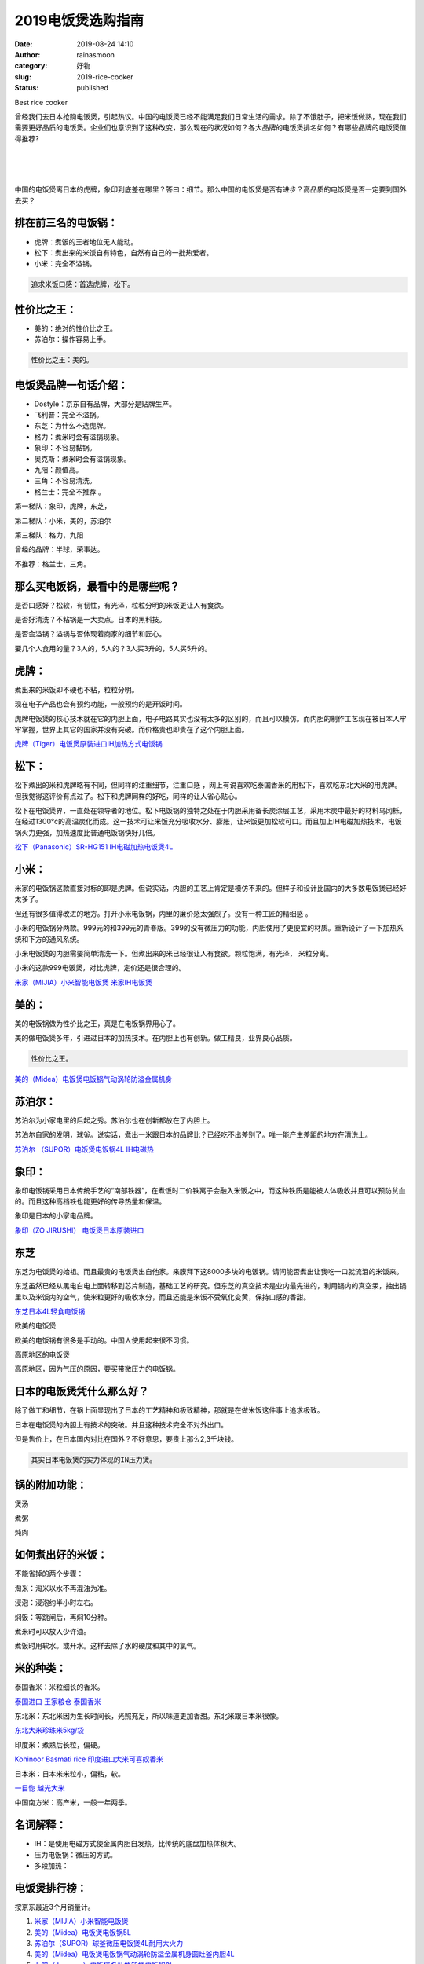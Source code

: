 2019电饭煲选购指南
##################
:date: 2019-08-24 14:10
:author: rainasmoon
:category: 好物
:slug: 2019-rice-cooker
:status: published

.. raw:: html

   <figure class="wp-block-image">

| |2019 best rice cooker|

.. raw:: html

   <figcaption>

Best rice cooker

.. raw:: html

   </figcaption>
   </figure>

曾经我们去日本抢购电饭煲，引起热议。中国的电饭煲已经不能满足我们日常生活的需求。除了不饿肚子，把米饭做熟，现在我们需要更好品质的电饭煲。企业们也意识到了这种改变，那么现在的状况如何？各大品牌的电饭煲排名如何？有哪些品牌的电饭煲值得推荐?

| 
|  
|  

中国的电饭煲离日本的虎牌，象印到底差在哪里？答曰：细节。那么中国的电饭煲是否有进步？高品质的电饭煲是否一定要到国外去买？

排在前三名的电饭锅：
====================

-  虎牌：煮饭的王者地位无人能动。
-  松下：煮出来的米饭自有特色，自然有自己的一批热爱者。
-  小米：完全不溢锅。

.. code:: wp-block-preformatted

    追求米饭口感：首选虎牌，松下。

性价比之王：
============

-  美的：绝对的性价比之王。
-  苏泊尔：操作容易上手。

.. code:: wp-block-preformatted

    性价比之王：美的。

电饭煲品牌一句话介绍：
======================

-  Dostyle：京东自有品牌，大部分是贴牌生产。
-  飞利普：完全不溢锅。
-  东芝：为什么不选虎牌。
-  格力：煮米时会有溢锅现象。
-  象印：不容易黏锅。
-  奥克斯：煮米时会有溢锅现象。
-  九阳：颜值高。
-  三角：不容易清洗。
-  格兰士：完全不推荐 。

第一梯队：象印，虎牌，东芝，

第二梯队：小米，美的，苏泊尔

第三梯队：格力，九阳

曾经的品牌：半球，荣事达。

不推荐：格兰士，三角。

那么买电饭锅，最看中的是哪些呢？
================================

是否口感好？松软，有韧性，有光泽，粒粒分明的米饭更让人有食欲。

是否好清洗？不粘锅是一大卖点。日本的黑科技。

是否会溢锅？溢锅与否体现着商家的细节和匠心。

要几个人食用的量？3人的，5人的？3人买3升的，5人买5升的。

虎牌：
======

.. raw:: html

   <figure class="wp-block-image">

|Tiger kitchen|

.. raw:: html

   </figure>

煮出来的米饭即不硬也不粘，粒粒分明。

现在电子产品也会有预约功能，一般预约的是开饭时间。

虎牌电饭煲的核心技术就在它的内胆上面，电子电路其实也没有太多的区别的，而且可以模仿。而内胆的制作工艺现在被日本人牢牢掌握，世界上其它的国家并没有突破。而价格贵也即贵在了这个内胆上面。

`虎牌（Tiger）电饭煲原装进口IH加热方式电饭锅 <https://union-click.jd.com/jdc?e=&p=AyIGZRprFQMbBlYYXyVGTV8LRGtMR1dGFxBFC1pXUwkEBwpZRxgHRQcLREJEAQUcTVZUGAVJHk1cTQkTSxhBekcLVRpSFAERA2VmQW5YQFpUUDkcGBdRV14%2Bd0tbXAJrVxkyEzdVGloVBxEGXBJdJTISAGVNNRUDEwZUGlgQARU3VCtbEQYaBlYaWR0CFQRUK1wVCyJEBUMERUBOWQtEayUyETdlK1slASJFOxIOEFcaB10eCEVWGgJVG1McCxcGXRNdFAsWBVFMXUdRIgVUGl8c&t=W1dCFFlQCxxKQgFHREkdSVJKSQVJHFRXFk9FUlpGQUpLCVBaTFhbXQtWVmpSWRtaHAMRBFE%3D>`__

松下：
======

松下煮出的米和虎牌略有不同，但同样的注重细节，注重口感 ，网上有说喜欢吃泰国香米的用松下，喜欢吃东北大米的用虎牌。但我觉得这评价有点过了。松下和虎牌同样的好吃，同样的让人省心贴心。

松下在电饭煲界，一直处在领导者的地位。松下电饭锅的独特之处在于内胆采用备长炭涂层工艺，采用木炭中最好的材料乌冈栎，在经过1300°c的高温炭化而成。这一技术可让米饭充分吸收水分、膨胀，让米饭更加松软可口。而且加上IH电磁加热技术，电饭锅火力更强，加热速度比普通电饭锅快好几倍。

`松下（Panasonic）SR-HG151 IH电磁加热电饭煲4L <https://union-click.jd.com/jdc?e=&p=AyIGZRprEwcaAFIYWyVGTV8LRGtMR1dGFxBFC1pXUwkEBwpZRxgHRQcLREJEAQUcTVZUGAVJHk1cTQkTSxhBekcLUx5TEgURB2UfB2NeEGEpaThueHIGC2QhUXlTDxZrVxkyEzdVGloVBxEGXBJdJTISAGVNNRUDEwZUE1ISCxU3VCtbEQYaBlYaXBIKEgNWK1wVCyJEBUMERUBOWQtEayUyETdlK1slASJFO0hYFwQSUAJPWh1QRQIHHg8dURUAURNZRwBBVVEcDEdQIgVUGl8c&t=W1dCFFlQCxxKQgFHREkdSVJKSQVJHFRXFk9FUlpGQUpLCVBaTFhbXQtWVmpSWR1eHQUVBFU%3D>`__

小米：
======

米家的电饭锅这款直接对标的即是虎牌。但说实话，内胆的工艺上肯定是模仿不来的。但样子和设计比国内的大多数电饭煲已经好太多了。

但还有很多值得改进的地方。打开小米电饭锅，内里的廉价感太强烈了。没有一种工匠的精细感 。

小米的电饭锅分两款。999元的和399元的青春版。399的没有微压力的功能，内胆使用了更便宜的材质。重新设计了一下加热系统和下方的通风系统。

小米电饭煲的内胆需要简单清洗一下。但煮出来的米已经很让人有食欲。颗粒饱满，有光泽， 米粒分离。

小米的这款999电饭煲，对比虎牌，定价还是很合理的。

`米家（MIJIA）小米智能电饭煲 米家IH电饭煲 <https://union-click.jd.com/jdc?e=&p=AyIGZRprEAMRBVcSUyVGTV8LRGtMR1dGFxBFC1pXUwkEBwpZRxgHRQcLREJEAQUcTVZUGAVJHk1cTQkTSxhBekcLUBpYFwAbD2VLKWpQEFwiWjlLGBp3K0MIR3hIZilNVxkyEzdVGloVBxEGXBJdJTISAGVNNRUDEwZUGl4VARA3VCtbEQYaBlYaXRMGGw5WK1wVCyJEBUMERUBOWQtEayUyETdlK1slASJFOxteHVcWUgAeXhwFQAJSG19FVxRQVktTRQESU1dLCRwDIgVUGl8c&t=W1dCFFlQCxxKQgFHREkdSVJKSQVJHFRXFk9FUlpGQUpLCVBaTFhbXQtWVmpSWR5aFgAQDl0%3D>`__

美的：
======

美的电饭锅做为性价比之王，真是在电饭锅界用心了。

美的做电饭煲多年，引进过日本的加热技术。在内胆上也有创新。做工精良，业界良心品质。

.. code:: wp-block-preformatted

    性价比之王。

`美的（Midea）电饭煲电饭锅气动涡轮防溢金属机身 <https://union-click.jd.com/jdc?e=&p=AyIGZRprFQIQA1IbWyVGTV8LRGtMR1dGFxBFC1pXUwkEBwpZRxgHRQcLREJEAQUcTVZUGAVJHk1cTQkTSxhBekcLVRtZEQUSB2VbW0Z3WW4WHjkRVmtRMQESY3BEcgtNVxkyEzdVGloVBxEGXBJdJTISAGVNNRUDEwZUGlsWCxI3VCtbEQYaBlYaUhEGEQJWK1wVCyJEBUMERUBOWQtEayUyETdlK1slASJFO0wIElcaVF1OWxdQEgJQTFNGBxpXBk5YHFJHBVxPC0BQIgVUGl8c&t=W1dCFFlQCxxKQgFHREkdSVJKSQVJHFRXFk9FUlpGQUpLCVBaTFhbXQtWVmpSWRtbFwYVB1U%3D>`__

苏泊尔：
========

苏泊尔为小家电里的后起之秀。苏泊尔也在创新都放在了内胆上。

苏泊尔自家的发明，球釡。说实话，煮出一米跟日本的品牌比？已经吃不出差别了。唯一能产生差距的地方在清洗上。

`苏泊尔 （SUPOR）电饭煲电饭锅4L IH电磁热 <https://union-click.jd.com/jdc?e=&p=AyIGZRprEwARB1MYWCVGTV8LRGtMR1dGFxBFC1pXUwkEBwpZRxgHRQcLREJEAQUcTVZUGAVJHk1cTQkTSxhBekcLUxlYFQQRBGVBBB1%2FFl8WeD5MQnVvBnMTall3RyZrVxkyEzdVGloVBxEGXBJdJTISAGVNNRUDEwZUGlsWARs3VCtbEQUVAFYcUxICGgJcK1wVCyJEBUMERUBOWQtEayUyETdlK1slASJFOx9YEVcaUgFLDBBSQQIAT14dVxAOBRlZFVYXBQcTWBZVIgVUGl8c>`__

象印：
======

象印电饭锅采用日本传统手艺的“南部铁器”，在煮饭时二价铁离子会融入米饭之中，而这种铁质是能被人体吸收并且可以预防贫血的。而且这种高档铁也能更好的传导热量和保温。

象印是日本的小家电品牌。

`象印（ZO JIRUSHI） 电饭煲日本原装进口 <https://union-click.jd.com/jdc?e=&p=AyIGZR5bFQoRAlAeUyUCFABUHlkTCxUDZV8ETVxNNwxeHlRAGRlLQx5BXg1bSkAOClBMW0tdC1ZWDEANTx0KUkBCDUUEG0RCRAFjDhkCFABUHlkTCxUDZUdaHF55UlF9OX1wVFs8ZBsRHEh3Ll1XGTITN1UaWhUHEQZcEl0lMhIAZVo1FQcaAFcaaxQyEgNSHFwWABQEUBxZEjIVB1wrGEVaTVcXRwVLXSI3ZRhrJTISN1YrGXtVFVVXSFIcCxVTARxeEAoXDwIcDEcHEwRVTF0dBxUGXCtZFAMWDg%3D%3D>`__

东芝
====

东芝为电饭煲的始祖。而且最贵的电饭煲出自他家。来膜拜下这8000多块的电饭锅。请问能否煮出让我吃一口就流泪的米饭来。

东芝虽然已经从黑电白电上面转移到芯片制造，基础工艺的研究。但东芝的真空技术是业内最先进的，利用锅内的真空汞，抽出锅里以及米饭内的空气，使米粒更好的吸收水分，而且还能是米饭不受氧化变黄，保持口感的香甜。

`东芝日本4L轻食电饭锅 <https://union-click.jd.com/jdc?e=&p=AyIGZRteEwUSBlMcXRYyEARcHloTBxIHXR5rUV1KWQorAlBHU0VeBUVNR0ZbSkdETlcNVQtHRVNSUVNLXANBRA1XB14DS10cQQVYD21XHgVWEl4UBBcHVRNeJVJFQQteAGJ7cVgzXBxmBk5VDhg5b1QeC2UaaxUDEwdQGFocCxQ3ZRtcJUN8B1QaWxEAFw9lGmsVBhUAUhhTEAsaD1YeaxICGzcWSwNKUlBbC0UEJTIiBGUraxUyETcXdVsQBxNQVEkIEwpAAlBJCR0LGgRSHFlAUhRUABNYHFcbN1caWhEL>`__

欧美的电饭煲

欧美的电饭锅有很多是手动的。中国人使用起来很不习惯。

高原地区的电饭煲

高原地区，因为气压的原因，要买带微压力的电饭锅。

日本的电饭煲凭什么那么好？
==========================

除了做工和细节，在锅上面显现出了日本的工艺精神和极致精神，那就是在做米饭这件事上追求极致。

日本在电饭煲的内胆上有技术的突破。并且这种技术完全不对外出口。

但是售价上，在日本国内对比在国外？不好意思，要贵上那么2,3千块钱。

.. code:: wp-block-preformatted

    其实日本电饭煲的实力体现的IN压力煲。

锅的附加功能：
==============

煲汤

煮粥

炖肉

如何煮出好的米饭：
==================

不能省掉的两个步骤：

淘米：淘米以水不再混浊为准。

浸泡：浸泡约半小时左右。

焖饭：等跳闸后，再焖10分种。

煮米时可以放入少许油。

煮饭时用软水。或开水。这样去除了水的硬度和其中的氯气。

米的种类：
==========

泰国香米：米粒细长的香米。

`泰国进口 王家粮仓 泰国香米 <https://union-click.jd.com/jdc?e=&p=AyIGZRtZHAIVBFceWRMyFgVRGlwTAyJDCkMFSjJLQhBaGR4cDF8QTwcKXg1cAAQJS14MQQVYDwtFSlMTBAtHR0pZChUdRUFGfwAXXxcGEwBTGmtVRXlXJXJfZmJrAAlnOkJjYmQRfShDDh43VCtbFAMSAlYaUhwEIjdVHGtXbMeOyc3JtNStvYGE3MOBjdLfuWsUMhIDUhxcFgsUAVIcXBUyFQdcKxhFWk1XF0cFS10iN2UYayUyEjdWKxl7UUUFUxwMRVJBUgZLXhMGE1QFGFwSUBIFVxxTFwoaAgErWRQDFg4%3D>`__

东北米：东北米因为生长时间长，光照充足，所以味道更加香甜。东北米跟日本米很像。

`东北大米珍珠米5kg/袋 <https://union-click.jd.com/jdc?e=&p=AyIGZRtYEgMXA10YWhYyFgVUGF4TBBsHXRtrUV1KWQorAlBHU0VeBUVNR0ZbSkdETlcNVQtHRVNSUVNLXANBRA1XB14DS10cQQVYD21XHgNXGlgQBBQOVRNbJWNJbiVJKVBgcAAnayxKYhNYS1sMFWIeC2UaaxUDEwdQGFocCxQ3ZRtcJUN8AVMbXREAIgZlG18SBRUEXRpaHAMbA2UcWxwyUVcNRAtXXkxZCitrJQEiN2UbaxYyUGlRSFsVABMCXBpbEwIXBVYSCB0DFlRUS1MTAxtUVUxZFjIQBlQfUg%3D%3D>`__

印度米：煮熟后长粒，偏硬。

`Kohinoor Basmati rice 印度进口大米可喜奴香米 <https://union-click.jd.com/jdc?e=&p=AyIGZRtSFAYQAVcSUxIyFgdUG14XBhQDVhJrUV1KWQorAlBHU0VeBUVNR0ZbSkdETlcNVQtHRVNSUVNLXANBRA1XB14DS10cQQVYD21XHgNVGlsQABYBURhSJX8IUQFAK0tYcVwrRBBPeBt%2BU1wrUmIeC2UaaxUDEwdQGFocCxQ3ZRtcJUN8B1QbXhMKEgRlGmsVBhUAUhhSHAYbBVUSaxICGzcWSwNKUlBbC0UEJTIiBGUraxUyETcXdVkWCxcHABNeQgYUV1AcWUYKFgIGGAxAB0YCBh0IEgQXN1caWhEL>`__

日本米：日本米米粒小，偏粘，软。

`一目惚 越光大米 <https://union-click.jd.com/jdc?e=&p=AyIGZRteEwcWAl0ZXBYyEAVXG1wTAhMEUxtrUV1KWQorAlBHU0VeBUVNR0ZbSkdETlcNVQtHRVNSUVNLXANBRA1XB14DS10cQQVYD21XHgVXGVsSBBIGVh1bJUBCRVMcAXAYcWYnWQh0aVtPIHtfEXIeC2UaaxUDEwdQGFocCxQ3ZRtcJUN8B1QaWhYHFQ5lGmsVBhUAUhhSHQEbBFMeaxICGzcWSwNKUlBbC0UEJTIiBGUraxUyETcXdQxAUUVSARxSFFZFAVAbX0ILRgJRE1wUUBNXAR1fRgpFN1caWhEL>`__

中国南方米：高产米，一般一年两季。

名词解释：
==========

-  IH：是使用电磁方式使金属内胆自发热。比传统的底盘加热体积大。
-  压力电饭锅：微压的方式。
-  多段加热：

电饭煲排行榜：
==============

按京东最近3个月销量计。

#. `米家（MIJIA）小米智能电饭煲 <https://union-click.jd.com/jdc?e=&p=AyIGZRprEAMRBVcSUyVGTV8LRGtMR1dGFxBFC1pXUwkEBwpZRxgHRQcLREJEAQUcTVZUGAVJHk1cTQkTSxhBekcLUBpYFwAbD2VaP1dBbk82WThUAVpSDU8SanBFBiVNVxkyEzdVGloVBxEGXBJdJTISAGVNNRUDEwZUGl4VARA3VCtbEQUVAFYYWBIDEgVXK1wVCyJEBUMERUBOWQtEayUyETdlK1slASJFO05aEgdBBAEYXBUAGgJREg5GCxMPBRNZFQMVBVNOWxMDIgVUGl8c>`__
#. `美的（Midea）电饭煲电饭锅5L <https://union-click.jd.com/jdc?e=&p=AyIGZRprFgsVBlEdWCVGTV8LRGtMR1dGFxBFC1pXUwkEBwpZRxgHRQcLREJEAQUcTVZUGAVJHk1cTQkTSxhBekcLVhJcFAYUBGUSWEZidEMnYz5TdBJmJUQtQEVAeitrVxkyEzdVGloVBxEGXBJdJTISAGVNNRUDEwZUGlsWCxI3VCtbEQUVAFYYWRQLEA9TK1wVCyJEBUMERUBOWQtEayUyETdlK1slASJFO05aEgdBBAEYXBUAGgJREg5GCxMPBRNZFQMVBVNOWxMDIgVUGl8c>`__
#. `苏泊尔（SUPOR）球釜微压电饭煲4L耐用大火力 <https://union-click.jd.com/jdc?e=&p=AyIGZRprEQARAlQcXyVGTV8LRGtMR1dGFxBFC1pXUwkEBwpZRxgHRQcLREJEAQUcTVZUGAVJHk1cTQkTSxhBekcLURlYEAMVA2VYPWtdZgciGjhLYFtRJUwPfHpZXRdrVxkyEzdVGloVBxEGXBJdJTISAGVNNRUDEwZUGlsWARs3VCtbEQYbD1AfXxYDGgZSK1wVCyJEBUMERUBOWQtEayUyETdlK1slASJFOxlZE1cQDgIaXRJREgIFGg8cBBdQXBkJRwYTA11ODB1RIgVUGl8c&t=W1dCFFlQCxxKQgFHREkdSVJKSQVJHFRXFk9FUlpGQUpLCVBaTFhbXQtWVmpSWR9ZFgcTAFE%3D>`__
#. `美的（Midea）电饭煲电饭锅气动涡轮防溢金属机身圆灶釜内胆4L <https://union-click.jd.com/jdc?e=&p=AyIGZRprFQIQA1IbWyVGTV8LRGtMR1dGFxBFC1pXUwkEBwpZRxgHRQcLREJEAQUcTVZUGAVJHk1cTQkTSxhBekcLVRtZEQUSB2VHWRUDbVweGDlLBUx9EFo%2BagBaXQx7VxkyEzdVGloVBxEGXBJdJTISAGVNNRUDEwZUGlsWCxI3VCtbEQYbD1AfXxMAEQdWK1wVCyJEBUMERUBOWQtEayUyETdlK1slASJFOxlZE1cQDgIaXRJREgIFGg8cBBdQXBkJRwYTA11ODB1RIgVUGl8c&t=W1dCFFlQCxxKQgFHREkdSVJKSQVJHFRXFk9FUlpGQUpLCVBaTFhbXQtWVmpSWRtbFwYVB1U%3D>`__
#. `九阳（Joyoung）电饭煲多功能智能电饭锅3L <https://union-click.jd.com/jdc?e=&p=AyIGZRprFQUQAV0SXSVGTV8LRGtMR1dGFxBFC1pXUwkEBwpZRxgHRQcLREJEAQUcTVZUGAVJHk1cTQkTSxhBekcLVRxZEwobAWV%2FJnxpbwcyYztXdEBPAH47TGNbcFNdVxkyEzdVGloVBxEGXBJdJTISAGVNNRUDEwZUGlsQBRY3VCtbEQYbD1AfXBYCEwdWK1wVCyJEBUMERUBOWQtEayUyETdlK1slASJFOxlZE1cQDgIaXRJREgIFGg8cBBdQXBkJRwYTA11ODB1RIgVUGl8c&t=W1dCFFlQCxxKQgFHREkdSVJKSQVJHFRXFk9FUlpGQUpLCVBaTFhbXQtWVmpSWRtcFwQaDlM%3D>`__
#. `苏泊尔（SUPOR）电饭煲电饭锅4L容量微压力焖煮 <https://union-click.jd.com/jdc?e=&p=AyIGZRprFQIaD1MbWyVGTV8LRGtMR1dGFxBFC1pXUwkEBwpZRxgHRQcLREJEAQUcTVZUGAVJHk1cTQkTSxhBekcLVRtTHQQSB2V9P3V%2FZAIITDt8ZGBxKU0AU1VpXDBNVxkyEzdVGloVBxEGXBJdJTISAGVNNRUDEwZUGlsWARs3VCtbEQYbD1AfXB0AFQBdK1wVCyJEBUMERUBOWQtEayUyETdlK1slASJFOxlZE1cQDgIaXRJREgIFGg8cBBdQXBkJRwYTA11ODB1RIgVUGl8c&t=W1dCFFlQCxxKQgFHREkdSVJKSQVJHFRXFk9FUlpGQUpLCVBaTFhbXQtWVmpSWRtbHQoUB1U%3D>`__
#. `美的（Midea）电饭煲电饭锅3L迷你电饭煲24小时预约微压蒸汽阀黄晶内胆 <https://union-click.jd.com/jdc?e=&p=AyIGZRprFQAVAVQTWiVGTV8LRGtMR1dGFxBFC1pXUwkEBwpZRxgHRQcLREJEAQUcTVZUGAVJHk1cTQkTSxhBekcLVRlcEwMaBmVpEhBaS1QoXDt3ZGthPRM7fFtoWAZdVxkyEzdVGloVBxEGXBJdJTISAGVNNRUDEwZUGlsWCxI3VCtbEQYbD1AfXRcBFA5TK1wVCyJEBUMERUBOWQtEayUyETdlK1slASJFOxlZE1cQDgIaXRJREgIFGg8cBBdQXBkJRwYTA11ODB1RIgVUGl8c&t=W1dCFFlQCxxKQgFHREkdSVJKSQVJHFRXFk9FUlpGQUpLCVBaTFhbXQtWVmpSWRtZEgQTD1Q%3D>`__
#. `飞利浦（PHILIPS）电饭煲2L迷你智能可预约 <https://union-click.jd.com/jdc?e=&p=AyIGZRprHAcTBFUba1FdSlkKKwJQR1NFXgVFTUdGW0pHRE5XDVULR0VTUlFTS1wDQUQNVwdeA0tdHEEFWA9tVx4OUBpYFQIiYhxdBh1qE082YEFBfxFVA1ImagNMZ1kXaxQyEgZUG14WAxsOUytrFQUiUTsbWhQDEwZXHFMVMhM3VR9fHAoXA1MdXBUFEzdSG1IlQUJfCksZSVxMWGUraxYyIjdVK1glQHwFVx0OFwtFBlMcCBUHQgYBEl0QVRsFB0lfFAYaUgITCCUAEwZREg%3D%3D&t=W1dCFFlQCxxKQgFHREkdSVJKSQVJHFRXFk9FUlpGQUpLCVBaTFhbXQtWVmpSWRJeFAESBw%3D%3D>`__
#. `美的（Midea）电饭煲电饭锅5L大容量智能预约 <https://union-click.jd.com/jdc?e=&p=AyIGZRprFgsVBlEdWCVGTV8LRGtMR1dGFxBFC1pXUwkEBwpZRxgHRQcLREJEAQUcTVZUGAVJHk1cTQkTSxhBekcLVhJcFAYUBGUfDRxLZ0YNeTtzUmlHC1AmcHJQQwNrVxkyEzdVGloVBxEGXBJdJTISAGVNNRUDEwZUGlsWCxI3VCtbEQYbD1AfUhYHEw5XK1wVCyJEBUMERUBOWQtEayUyETdlK1slASJFOxlZE1cQDgIaXRJREgIFGg8cBBdQXBkJRwYTA11ODB1RIgVUGl8c&t=W1dCFFlQCxxKQgFHREkdSVJKSQVJHFRXFk9FUlpGQUpLCVBaTFhbXQtWVmpSWRhSEgMWAVY%3D>`__
#. `米家（MIJIA）小米智能电饭煲 米家IH电饭煲 <https://union-click.jd.com/jdc?e=&p=AyIGZRprEAMRBVcSUyVGTV8LRGtMR1dGFxBFC1pXUwkEBwpZRxgHRQcLREJEAQUcTVZUGAVJHk1cTQkTSxhBekcLUBpYFwAbD2UdGxdGZEFQGTtceEp9PXtSTQNhcjRNVxkyEzdVGloVBxEGXBJdJTISAGVNNRUDEwZUGl4VARA3VCtbEQYbD1AfUhIDEgFVK1wVCyJEBUMERUBOWQtEayUyETdlK1slASJFOxlZE1cQDgIaXRJREgIFGg8cBBdQXBkJRwYTA11ODB1RIgVUGl8c&t=W1dCFFlQCxxKQgFHREkdSVJKSQVJHFRXFk9FUlpGQUpLCVBaTFhbXQtWVmpSWR5aFgAQDl0%3D>`__

.. |2019 best rice cooker| image:: https://img.rainasmoon.com/wordpress/wp-content/uploads/2019/08/rice-cooker-151788_640.png
.. |Tiger kitchen| image:: https://img.rainasmoon.com/wordpress/wp-content/uploads/2019/05/kitchen-tiger-1.jpg
